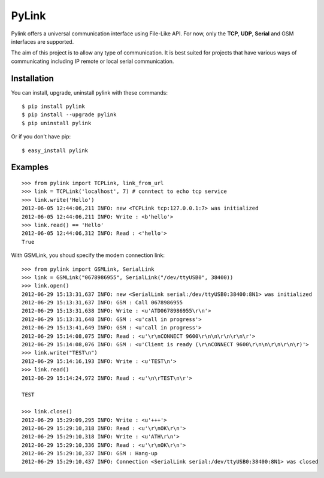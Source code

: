 PyLink
======

Pylink offers a universal communication interface using File-Like API.
For now, only the **TCP**, **UDP**, **Serial** and GSM interfaces are 
supported.

The aim of this project is to allow any type of communication.
It is best suited for projects that have various ways of communicating
including IP remote or local serial communication.

Installation
------------

You can install, upgrade, uninstall pylink with these commands::

  $ pip install pylink
  $ pip install --upgrade pylink
  $ pip uninstall pylink

Or if you don't have pip::

  $ easy_install pylink

Examples
--------

::

  >>> from pylink import TCPLink, link_from_url
  >>> link = TCPLink('localhost', 7) # conntect to echo tcp service
  >>> link.write('Hello')
  2012-06-05 12:44:06,211 INFO: new <TCPLink tcp:127.0.0.1:7> was initialized
  2012-06-05 12:44:06,211 INFO: Write : <b'hello'>
  >>> link.read() == 'Hello'
  2012-06-05 12:44:06,312 INFO: Read : <'hello'>
  True

With GSMLink, you shoud specify the modem connection link::


  >>> from pylink import GSMLink, SerialLink
  >>> link = GSMLink("0678986955", SerialLink("/dev/ttyUSB0", 38400))
  >>> link.open()
  2012-06-29 15:13:31,637 INFO: new <SerialLink serial:/dev/ttyUSB0:38400:8N1> was initialized 
  2012-06-29 15:13:31,637 INFO: GSM : Call 0678986955 
  2012-06-29 15:13:31,638 INFO: Write : <u'ATD0678986955\r\n'> 
  2012-06-29 15:13:31,648 INFO: GSM : <u'call in progress'> 
  2012-06-29 15:13:41,649 INFO: GSM : <u'call in progress'> 
  2012-06-29 15:14:08,075 INFO: Read : <u'\r\nCONNECT 9600\r\n\n\r\n\r\n\r'> 
  2012-06-29 15:14:08,076 INFO: GSM : <u'Client is ready (\r\nCONNECT 9600\r\n\n\r\n\r\n\r)'> 
  >>> link.write("TEST\n")
  2012-06-29 15:14:16,193 INFO: Write : <u'TEST\n'> 
  >>> link.read()
  2012-06-29 15:14:24,972 INFO: Read : <u'\n\rTEST\n\r'>
  
  TEST
  
  >>> link.close()
  2012-06-29 15:29:09,295 INFO: Write : <u'+++'> 
  2012-06-29 15:29:10,318 INFO: Read : <u'\r\nOK\r\n'> 
  2012-06-29 15:29:10,318 INFO: Write : <u'ATH\r\n'> 
  2012-06-29 15:29:10,336 INFO: Read : <u'\r\nOK\r\n'> 
  2012-06-29 15:29:10,337 INFO: GSM : Hang-up 
  2012-06-29 15:29:10,437 INFO: Connection <SerialLink serial:/dev/ttyUSB0:38400:8N1> was closed
